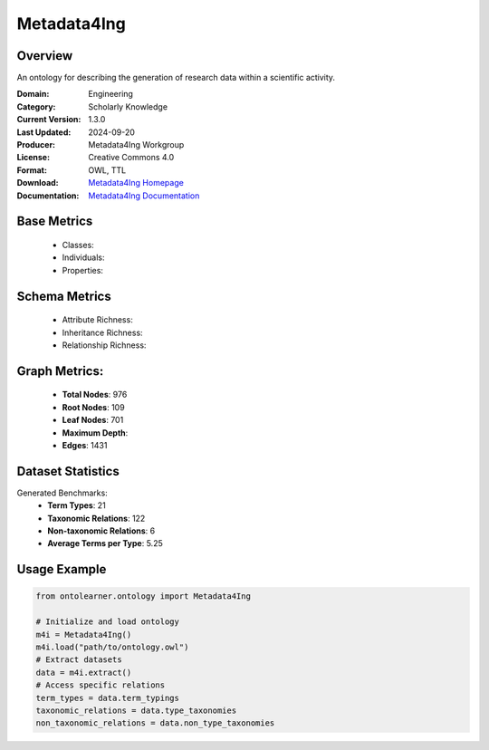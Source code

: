 Metadata4Ing
=============

Overview
-----------------
An ontology for describing the generation of research data within a scientific activity.

:Domain: Engineering
:Category: Scholarly Knowledge
:Current Version: 1.3.0
:Last Updated: 2024-09-20
:Producer: Metadata4Ing Workgroup
:License: Creative Commons 4.0
:Format: OWL, TTL
:Download: `Metadata4Ing Homepage <https://nfdi4ing.pages.rwth-aachen.de/metadata4ing/metadata4ing/>`_
:Documentation: `Metadata4Ing Documentation <https://nfdi4ing.pages.rwth-aachen.de/metadata4ing/metadata4ing/>`_

Base Metrics
---------------
    - Classes:
    - Individuals:
    - Properties:

Schema Metrics
---------------
    - Attribute Richness:
    - Inheritance Richness:
    - Relationship Richness:

Graph Metrics:
------------------
    - **Total Nodes**: 976
    - **Root Nodes**: 109
    - **Leaf Nodes**: 701
    - **Maximum Depth**:
    - **Edges**: 1431

Dataset Statistics
-----------------
Generated Benchmarks:
    - **Term Types**: 21
    - **Taxonomic Relations**: 122
    - **Non-taxonomic Relations**: 6
    - **Average Terms per Type**: 5.25

Usage Example
------------------
.. code-block:: python

   from ontolearner.ontology import Metadata4Ing

   # Initialize and load ontology
   m4i = Metadata4Ing()
   m4i.load("path/to/ontology.owl")
   # Extract datasets
   data = m4i.extract()
   # Access specific relations
   term_types = data.term_typings
   taxonomic_relations = data.type_taxonomies
   non_taxonomic_relations = data.non_type_taxonomies
